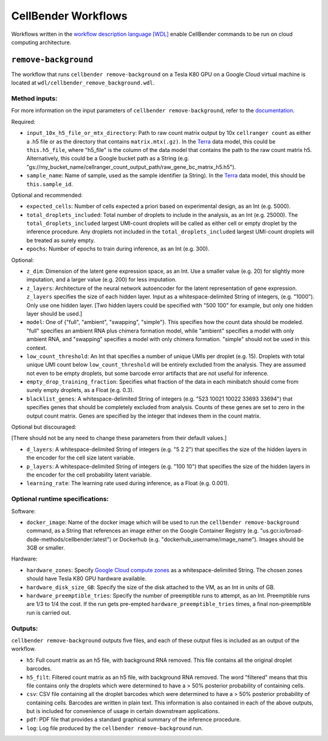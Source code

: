 CellBender Workflows
====================

Workflows written in the `workflow description language [WDL]
<https://github.com/openwdl/wdl>`_
enable CellBender commands to be run on cloud computing architecture.

``remove-background``
---------------------

The workflow that runs ``cellbender remove-background`` on a Tesla K80 GPU on a
Google Cloud virtual machine is located at ``wdl/cellbender_remove_background.wdl``.

Method inputs:
~~~~~~~~~~~~~~

For more information on the input parameters of ``cellbender remove-background``,
refer to the `documentation
<https://cellbender.readthedocs.io/en/latest/help_and_reference/remove_background/index.html>`_.

Required:

* ``input_10x_h5_file_or_mtx_directory``: Path to raw count matrix output by 10x
  ``cellranger count`` as either a .h5 file or as the directory that contains
  ``matrix.mtx(.gz)``.  In the `Terra <https://app.terra.bio>`_
  data model, this could be ``this.h5_file``, where "h5_file" is the column of
  the data model that contains the path to the raw count matrix h5.  Alternatively,
  this could be a Google bucket path as a String (e.g.
  "gs://my_bucket_name/cellranger_count_output_path/raw_gene_bc_matrix_h5.h5").
* ``sample_name``: Name of sample, used as the sample identifier (a String).
  In the `Terra <https://app.terra.bio>`_ data model, this should be ``this.sample_id``.

Optional and recommended:

* ``expected_cells``: Number of cells expected a priori based on experimental
  design, as an Int (e.g. 5000).
* ``total_droplets_included``: Total number of droplets to include in the analysis,
  as an Int (e.g. 25000).  The ``total_droplets_included`` largest UMI-count droplets will
  be called as either cell or empty droplet by the inference procedure.  Any
  droplets not included in the ``total_droplets_included`` largest UMI-count
  droplets will be treated as surely empty.
* ``epochs``: Number of epochs to train during inference, as an Int (e.g. 300).

Optional:

* ``z_dim``: Dimension of the latent gene expression space, as an Int.  Use a smaller
  value (e.g. 20) for slightly more imputation, and a larger value (e.g. 200) for
  less imputation.
* ``z_layers``: Architecture of the neural network autoencoder for the latent representation
  of gene expression.  ``z_layers`` specifies the size of each hidden layer.
  Input as a whitespace-delimited String of integers, (e.g. "1000").
  Only use one hidden layer.  [Two hidden layers could be specified with "500 100" for
  example, but only one hidden layer should be used.]
* ``model``: One of {"full", "ambient", "swapping", "simple"}.  This specifies how
  the count data should be modeled.  "full" specifies an ambient RNA plus chimera
  formation model, while "ambient" specifies a model with only ambient RNA, and
  "swapping" specifies a model with only chimera formation.  "simple" should not
  be used in this context.
* ``low_count_threshold``: An Int that specifies a number of unique UMIs per droplet (e.g. 15).
  Droplets with total unique UMI count below ``low_count_threshold`` will be
  entirely excluded from the analysis.  They are assumed not even to be empty droplets,
  but some barcode error artifacts that are not useful for inference.
* ``empty_drop_training_fraction``: Specifies what fraction of the data in each
  minibatch should come from surely empty droplets, as a Float (e.g. 0.3).
* ``blacklist_genes``: A whitespace-delimited String of integers
  (e.g. "523 10021 10022 33693 33694") that specifies genes that should be completely
  excluded from analysis.  Counts of these genes are set to zero in the output count matrix.
  Genes are specified by the integer that indexes them in the count matrix.

Optional but discouraged:

[There should not be any need to change these parameters from their default values.]

* ``d_layers``: A whitespace-delimited String of integers (e.g. "5 2 2") that
  specifies the size of the hidden layers in the encoder for the cell size latent variable.
* ``p_layers``: A whitespace-delimited String of integers (e.g. "100 10") that
  specifies the size of the hidden layers in the encoder for the cell probability
  latent variable.
* ``learning_rate``: The learning rate used during inference, as a Float (e.g. 0.001).

Optional runtime specifications:
~~~~~~~~~~~~~~~~~~~~~~~~~~~~~~~~

Software:

* ``docker_image``: Name of the docker image which will be used to run the
  ``cellbender remove-background`` command, as a String that references an image
  either on the Google Container Registry (e.g. "us.gcr.io/broad-dsde-methods/cellbender:latest")
  or Dockerhub (e.g. "dockerhub_username/image_name").  Images should be 3GB or smaller.

Hardware:

* ``hardware_zones``: Specify `Google Cloud compute zones
  <https://cloud.google.com/compute/docs/regions-zones/>`_ as a whitespace-delimited String.
  The chosen zones should have Tesla K80 GPU hardware available.
* ``hardware_disk_size_GB``: Specify the size of the disk attached to the VM, as
  an Int in units of GB.
* ``hardware_preemptible_tries``: Specify the number of preemptible runs to attempt,
  as an Int.  Preemptible runs are 1/3 to 1/4 the cost.  If the run gets pre-empted
  ``hardware_preemptible_tries`` times, a final non-preemptible run is carried out.

Outputs:
~~~~~~~~

``cellbender remove-background`` outputs five files, and each of these output files is
included as an output of the workflow.

* ``h5``: Full count matrix as an h5 file, with background RNA removed.  This file
  contains all the original droplet barcodes.
* ``h5_filt``: Filtered count matrix as an h5 file, with background RNA removed.
  The word "filtered" means that this file contains only the droplets which were
  determined to have a > 50% posterior probability of containing cells.
* ``csv``: CSV file containing all the droplet barcodes which were determined to have
  a > 50% posterior probability of containing cells.  Barcodes are written in plain text.
  This information is also contained in each of the above outputs, but is included for
  convenience of usage in certain downstream applications.
* ``pdf``: PDF file that provides a standard graphical summary of the inference procedure.
* ``log``: Log file produced by the ``cellbender remove-background`` run.
